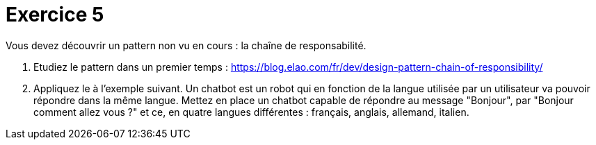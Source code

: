 = Exercice 5


Vous devez découvrir un pattern non vu en cours : la chaîne de responsabilité.


. Etudiez le pattern dans un premier temps : https://blog.elao.com/fr/dev/design-pattern-chain-of-responsibility/
. Appliquez le à l'exemple suivant. Un chatbot est un robot qui en fonction de la langue utilisée par un utilisateur
va pouvoir répondre dans la même langue. Mettez en place un chatbot capable de répondre
au message "Bonjour", par "Bonjour comment allez vous ?" et ce, en quatre langues différentes :
français, anglais, allemand, italien.
